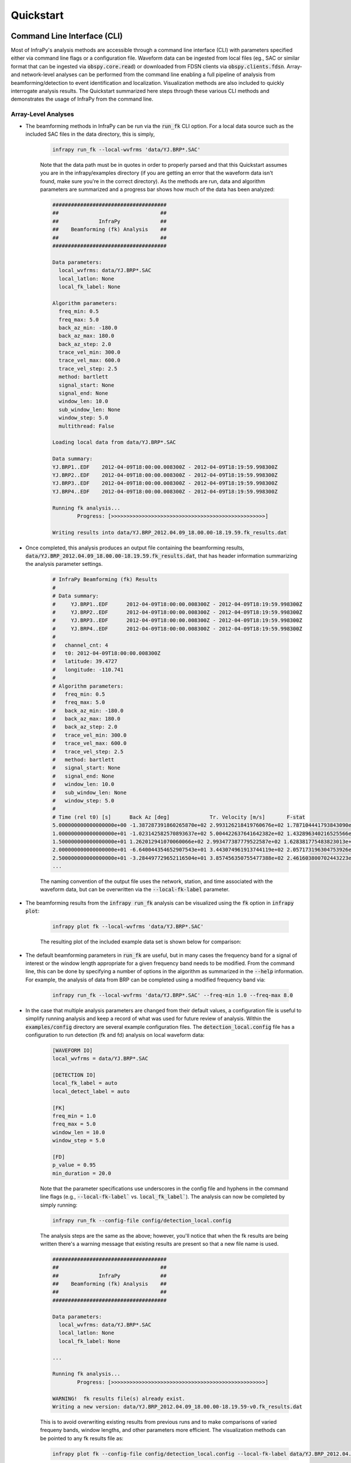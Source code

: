 .. _quickstart:

=====================================
Quickstart
=====================================

****************************
Command Line Interface (CLI) 
****************************

Most of InfraPy's analysis methods are accessible through a command line interface (CLI) with parameters specified either via command line flags or a configuration file.  Waveform data can be ingested from local files (eg., SAC or similar format that can be ingested via :code:`obspy.core.read`) or downloaded from FDSN clients via :code:`obspy.clients.fdsn`.  Array- and network-level analyses can be performed from the command line enabling a full pipeline of analysis from beamforming/detection to event identification and localization.  Visualization methods are also included to quickly interrogate analysis results.  The Quickstart summarized here steps through these various CLI methods and demonstrates the usage of InfraPy from the command line.

--------------------
Array-Level Analyses
--------------------

- The beamforming methods in InfraPy can be run via the :code:`run_fk` CLI option.  For a local data source such as the included SAC files in the data directory, this is simply,

    .. code-block:: bash

        infrapy run_fk --local-wvfrms 'data/YJ.BRP*.SAC'

    Note that the data path must be in quotes in order to properly parsed and that this Quickstart assumes you are in the infrapy/examples directory (if you are getting an error that the waveform data isn't found, make sure you're in the correct directory).  As the methods are run, data and algorithm parameters are summarized and a progress bar shows how much of the data has been analyzed:

    .. code-block:: none

        #####################################
        ##                                 ##
        ##             InfraPy             ##
        ##    Beamforming (fk) Analysis    ##
        ##                                 ##
        #####################################

        Data parameters:
          local_wvfrms: data/YJ.BRP*.SAC
          local_latlon: None
          local_fk_label: None

        Algorithm parameters:
          freq_min: 0.5
          freq_max: 5.0
          back_az_min: -180.0
          back_az_max: 180.0
          back_az_step: 2.0
          trace_vel_min: 300.0
          trace_vel_max: 600.0
          trace_vel_step: 2.5
          method: bartlett
          signal_start: None
          signal_end: None
          window_len: 10.0
          sub_window_len: None
          window_step: 5.0
          multithread: False

        Loading local data from data/YJ.BRP*.SAC

        Data summary:
        YJ.BRP1..EDF	2012-04-09T18:00:00.008300Z - 2012-04-09T18:19:59.998300Z
        YJ.BRP2..EDF	2012-04-09T18:00:00.008300Z - 2012-04-09T18:19:59.998300Z
        YJ.BRP3..EDF	2012-04-09T18:00:00.008300Z - 2012-04-09T18:19:59.998300Z
        YJ.BRP4..EDF	2012-04-09T18:00:00.008300Z - 2012-04-09T18:19:59.998300Z

        Running fk analysis...
	        Progress: [>>>>>>>>>>>>>>>>>>>>>>>>>>>>>>>>>>>>>>>>>>>>>>>>>>]

        Writing results into data/YJ.BRP_2012.04.09_18.00.00-18.19.59.fk_results.dat

- Once completed, this analysis produces an output file containing the beamforming results, :code:`data/YJ.BRP_2012.04.09_18.00.00-18.19.59.fk_results.dat`, that has header information summarizing the analysis parameter settings.

    .. code-block:: none 

        # InfraPy Beamforming (fk) Results
        # 
        # Data summary:
        #     YJ.BRP1..EDF	2012-04-09T18:00:00.008300Z - 2012-04-09T18:19:59.998300Z
        #     YJ.BRP2..EDF	2012-04-09T18:00:00.008300Z - 2012-04-09T18:19:59.998300Z
        #     YJ.BRP3..EDF	2012-04-09T18:00:00.008300Z - 2012-04-09T18:19:59.998300Z
        #     YJ.BRP4..EDF	2012-04-09T18:00:00.008300Z - 2012-04-09T18:19:59.998300Z
        # 
        #   channel_cnt: 4
        #   t0: 2012-04-09T18:00:00.008300Z
        #   latitude: 39.4727
        #   longitude: -110.741
        # 
        # Algorithm parameters:
        #   freq_min: 0.5
        #   freq_max: 5.0
        #   back_az_min: -180.0
        #   back_az_max: 180.0
        #   back_az_step: 2.0
        #   trace_vel_min: 300.0
        #   trace_vel_max: 600.0
        #   trace_vel_step: 2.5
        #   method: bartlett
        #   signal_start: None
        #   signal_end: None
        #   window_len: 10.0
        #   sub_window_len: None
        #   window_step: 5.0
        # 
        # Time (rel t0) [s]      Back Az [deg]	           Tr. Velocity [m/s]       F-stat
        5.000000000000000000e+00 -1.387287391860265870e+02 2.993126218419760676e+02 1.787104441793843090e+00
        1.000000000000000000e+01 -1.023142582570893637e+02 5.004422637641642382e+02 1.432896340216525566e+00
        1.500000000000000000e+01 1.262012941070060066e+02 2.993477387779522587e+02 1.628381775483823013e+00
        2.000000000000000000e+01 -6.640044354652907543e+01 3.443074961913744119e+02 2.057173196304753926e+00
        2.500000000000000000e+01 -3.284497729652116504e+01 3.857456350755477388e+02 2.461603800702443223e+00
        ...


    The naming convention of the output file uses the network, station, and time associated with the waveform data, but can be overwritten via the :code:`--local-fk-label` parameter.

- The beamforming results from the :code:`infrapy run_fk` analysis can be visualized using the :code:`fk` option in :code:`infrapy plot`:

    .. code-block:: bash

        infrapy plot fk --local-wvfrms 'data/YJ.BRP*.SAC'

    The resulting plot of the included example data set is shown below for comparison:

    .. image:: _static/_images/plot_fk.png
        :width: 1200px
        :align: center

- The default beamforming parameters in :code:`run_fk` are useful, but in many cases the frequency band for a signal of interest or the window length appropriate for a given frequency band needs to be modified.  From the command line, this can be done by specifying a number of options in the algorithm as summarized in the :code:`--help` information.  For example, the analysis of data from BRP can be completed using a modified frequency band via:

    .. code-block:: bash

        infrapy run_fk --local-wvfrms 'data/YJ.BRP*.SAC' --freq-min 1.0 --freq-max 8.0

- In the case that multiple analysis parameters are changed from their default values, a configuration file is useful to simplify running analysis and keep a record of what was used for future review of analysis.  Within the :code:`examples/config` directory are several example configuration files.  The :code:`detection_local.config` file has a configuration to run detection (fk and fd) analysis on local waveform data:

    .. code-block:: none

        [WAVEFORM IO]
        local_wvfrms = data/YJ.BRP*.SAC

        [DETECTION IO]
        local_fk_label = auto 
        local_detect_label = auto

        [FK]
        freq_min = 1.0
        freq_max = 5.0
        window_len = 10.0
        window_step = 5.0

        [FD]
        p_value = 0.95
        min_duration = 20.0

    Note that the parameter specifications use underscores in the config file and hyphens in the command line flags (e.g., :code:`--local-fk-label`` vs. :code:`local_fk_label``).  The analysis can now be completed by simply running:

    .. code-block:: bash

        infrapy run_fk --config-file config/detection_local.config

    The analysis steps are the same as the above; however, you'll notice that when the fk results are being written there's a warning message that existing results are present so that a new file name is used.  

    .. code-block:: none

        #####################################
        ##                                 ##
        ##             InfraPy             ##
        ##    Beamforming (fk) Analysis    ##
        ##                                 ##
        #####################################

        Data parameters:
          local_wvfrms: data/YJ.BRP*.SAC
          local_latlon: None
          local_fk_label: None

        ...

        Running fk analysis...
	        Progress: [>>>>>>>>>>>>>>>>>>>>>>>>>>>>>>>>>>>>>>>>>>>>>>>>>>]

        WARNING!  fk results file(s) already exist.
        Writing a new version: data/YJ.BRP_2012.04.09_18.00.00-18.19.59-v0.fk_results.dat

    This is to avoid overwriting existing results from previous runs and to make comparisons of varied frequeny bands, window lengths, and other parameters more efficient.  The visualization methods can be pointed to any fk results file as: 
    
    .. code-block:: bash
        
        infrapy plot fk --config-file config/detection_local.config --local-fk-label data/YJ.BRP_2012.04.09_18.00.00-18.19.59-v0

    When using a config file for analysis, any additional parameters set on the command line will overwrite the values from the config file.  For example, to run the analysis with a maximum frequency of 10 Hz instead of 5 Hz, one can simply run:

    .. code-block:: bash

        infrapy run_fk --config-file BRP_analysis.config --freq-max 10

    If a parameter is not included in a config file or via the command line, a default value is used and can be found in the output at the time of the analysis or in the output file header.

- From the beamforming results, detection analysis can be conducted via the :code:`run_fd` method.  This analysis requires the fk output label and can use a custom detection label or automatically re-use the fk label if none is specified.

    .. code-block:: bash

        infrapy run_fd --config-file config/detection_local.config --local-fk-label data/YJ.BRP_2012.04.09_18.00.00-18.19.59

    Similarly to the :code:`run_fk` methods, parameter summaries are provided; however, because this analysis is relatively quick there is no progress bar:

    .. code-block:: none

        #####################################
        ##                                 ##
        ##             InfraPy             ##
        ##     Detection (fd) Analysis     ##
        ##                                 ##
        #####################################

        Data parameters:
          local_fk_label: data/YJ.BRP_2012.04.09_18.00.00-18.19.59
          local_detect_label: data/YJ.BRP_2012.04.09_18.00.00-18.19.59

        Algorithm parameters:
          window_len: 3600.0
          p_value: 0.95
          min_duration: 20.0
          back_az_width: 15.0
          fixed_thresh: None
          thresh_ceil: None
          return_thresh: False
          merge_dets: False

        Running fd...
        Writing detections to data/YJ.BRP_2012.04.09_18.00.00-18.19.59.dets.json

    As noted in the output, a new file named :code:`BRP_analysis.dets.json` is created containing all of the detections identified in the fk results.  This file contains the information summarizing each detection in a format that can be ingested for further CLI analysis and can also be loaded into the :ref:`infraview` GUI.  The first detection from this analysis of the included BRP data is shown below:

    .. code-block:: none

        [
            {
                "Name": "",
                "Time (UTC)": "2012-04-09T18:07:05.008300",
                "F Stat.": 30.5537,
                "Trace Vel. (m/s)": 371.52,
                "Back Azimuth": -41.77,
                "Latitude": 39.4727,
                "Longitude": -110.741,
                "Elevation (m)": null,
                "Start": 0.0,
                "End": 5.0,
                "Freq Range": [
                    0.5,
                    5.0
                ],
                "Array Dim.": 4,
                "Method": "",
                "Event": "",
                "Note": "InfraPy CLI detection"
                "Network": "YJ"
                "Station": "BRP"
            },...


- Once detections are identified in the data record, they can be visualized similarly to the :code:`plot fk` option via :code:`plot fd`.

    .. code-block:: bash

        infrapy plot fd --local-wvfrms 'data/YJ.BRP*.SAC' --freq-min 1.0 --freq-max 8.0

    This plot has the same format as the above :code:`plot fk` output, but now includes shaded boxes denoting where detections were identified in the analysis.  The frequency values specified here are applied as a bandpass filter on the waveform data in the visualization.

    .. image:: _static/_images/plot_fd.png
        :width: 1200px
        :align: center

- In some cases, the parameters in the detection analysis are modified without changing the beamforming configuration and the :code:`run_fd` is useful in such scenarios.  However, most of the time, the beamforming and detection analysis are run together.  This can be accomplished in the InfraPy CLI via the :code:`run_fkd` option.  

    .. code-block:: bash
    
        infrapy run_fkd --config-file BRP_analysis.config

    This option essentially combines the :code:`run_fk` and :code:`run_fd` options into a single analysis run.

- In addition to analysis of local data, InfraPy's use of :code:`obspy.clients.fdsn` methods enables analysis of data available on IRIS and similar FDSNs.  Instead of specifying local waveform files, this requires defining the FDSN (e.g., IRIS, USGS) as well as the network, station, channel, and location information of the array.  Lastly, the start and end time are also needed to identify the segment of data to download for analysis.  This information can be entered on the command line, but it's easier to simply write up a config file in most cases (recall that individual parameters can be overwritten on the command line, so the station or start/end times can be modified as needed).  An example analysis from the IMS I53US array can be specified as:

    .. code-block:: none

        [WAVEFORM IO]
        fdsn = IRIS
        network = IM
        station = I53*
        location = *
        channel = *DF
        starttime = 2018-12-19T01:00:00
        endtime = 2018-12-19T03:00:00

        [DETECTION IO]
        local_fk_label = I53US_analysis
        local_detect_label = I53US_analysis

    Although not currently included in the CLI methods, an FDSN station browser is available in the :ref:`infraview` GUI to search for available data given a reference location, radius, and time bounds.

- Analysis of data from a local database is also available through the InfraPy CLI, and is covered in a separate tutorial on :ref:`pisces`.

----------------------
Network-Level Analyses
----------------------

- Once fk and fd analysis are run and detections are identified across a network of infrasound arrays, event identification and localization can be completed.  The detection set used in the Blom et al. (2020) evaluation of a pair-based, joint-likelihood association algorithm are included as an example to demonstrate these analysis steps.  Detection files are in the examples/data/Blom_etal_2020/ directory and contain detections on each of 4 regional array in the western US (see the manuscript for a full discussion of the generation of this synthetic data set).  Analysis of these detections and identification of events can be completed by running:

    .. code-block:: bash
    
        infrapy run_assoc --local-detect-label 'data/Blom_etal2020_GJI/*' --local-event-label GJI_example

    Note that once again quotes are needed to define multiple files for ingestion.  This analysis can be on the slow side, so it's recommended to add on a :code:`--cpu-cnt` option and multithread the computation of the joint-likelihood values.  The analysis results will be summarized to the screen,

    .. code-block:: none

        #####################################
        ##                                 ##
        ##             InfraPy             ##
        ##       Association Analysis      ##
        ##                                 ##
        #####################################

        Data summary:
          local_detect_label: data/Blom_etal2020_GJI/*
          local_event_label: example
          starttime: None
          endtime: None

        Parameter summary:
          back_az_width: 10.0
          range_max: 2000.0
          resolution: 180
          distance_matrix_max: 8.0
          cluster_linkage: weighted
          cluster_threshold: 5.0
          trimming_threshold: 3.8

        Loading detections from files:
        	data/Blom_etal2020_GJI/NVIAR.dets.json
        	data/Blom_etal2020_GJI/I57US.dets.json
        	data/Blom_etal2020_GJI/DLIAR.dets.json
        	data/Blom_etal2020_GJI/PDIAR.dets.json

        Running event identification for: 2010-01-01T09:35:59.773Z - 2010-01-01T13:23:14.773Z
        	Computing joint-likelihoods...
		        Progress: 	[>>>>>>>>>>>>>>>>>>>>>>>>>>>>>>>>>>>>>>>>>>>>>>>>>>]
        	Clustering detections into events...
        	Trimming poor linkages and repeating clustering analysis...

        Running event identification for: 2010-01-01T10:51:44.773Z - 2010-01-01T14:38:59.773Z
        	Computing joint-likelihoods...
        		Progress: 	[>>>>>>>>>>>>>>>>>>>>>>>>>>>>>>>>>>>>>>>>>>>>>>>>>>]
	        Clustering detections into events...
        	Trimming poor linkages and repeating clustering analysis...

        Running event identification for: 2010-01-01T12:07:29.773Z - 2010-01-01T15:54:44.773Z
        	Computing joint-likelihoods...
        		Progress: 	[>>>>>>>>>>>>>>>>>>>>>>>>>>>>>>>>>>>>>>>>>>>>>>>>>>]
        	Clustering detections into events...
        	Trimming poor linkages and repeating clustering analysis...

        Running event identification for: 2010-01-01T13:23:14.773Z - 2010-01-01T17:10:29.773Z
        	Computing joint-likelihoods...
		        Progress: 	[>>>>>>>>>>>>>>>>>>>>>>>>>>>>>>>>>>>>>>>>>>>>>>>>>>]
        	Clustering detections into events...
	        Trimming poor linkages and repeating clustering analysis...

        Cleaning up and merging clusters...

    The analysis breaks the detection list into segments defined by the maximum propagation distance allows in order to avoid including detections in one analysis that will not be associated with others due to differences in detection times and typical infrasonic propagation velocities.  For each event identified in the analysis, a new .dets.json file is written that includes the subset of the original detections that have been identified as originating from a common event.  The naming convention of these files is :code:`local_event_label_ev-#.dets.json` and the example analysis here should have identified 3 events.

- Detection sets can be visualized on a map using the :code:`plot dets` option.  This is useful in determining a useful maximum range for event identification and localization analysis.  For the above analysis of the Blom et al. (2020) synthetic data set, the full data set can be visualized with,

    .. code-block:: bash
    
        infrapy plot dets --local-detect-label 'data/Blom_etal2020_GJI/*'

    .. image:: _static/_images/plot_dets1.png
        :width: 1200px
        :align: center

    This result is rather busy, but plotting each individual event's detections shows that the association algorithm correctly identified the events,

    .. code-block:: bash

        infrapy plot dets --local-detect-label 'GJI_example-ev0.dets.json'  --range-max 1000

    .. image:: _static/_images/plot_dets2.png
        :width: 1200px
        :align: center


- Once an event has been identified, the detections can be analyzed using the Bayesian Infrasonic Source Localization (BISL) methods as discussed in Blom et al. (2015).  This requires specifying the detection list file as well as an output location file label,

    .. code-block:: bash

        infrapy run_loc --local-detect-label GJI_example-ev0  --local-loc-label GJI_example-ev0

    The analysis steps are updated as localization is performed and the resulting location and origin time information is printed to screen as well as written into an output file (the output file for InfraPy's localization is also a .json format file, but it's naming convention uses ".loc.json" to distinguish it from a ".dets.json" detection file)

    .. code-block:: none

        #####################################
        ##                                 ##
        ##             InfraPy             ##
        ##      Localization Analysis      ##
        ##                                 ##
        #####################################

        Data summary:
          local_event_label: example1-ev0
          local_loc_label: example1-ev0

        Parameter summary:
          back_az_width: 10.0
          range_max: 2000.0
          resolution: 180
          src_est: None
          pgm_file: None

        Loading detections from file: example1-ev0.dets.json

        Running Bayesian Infrasonic Source Localization (BISL) Analysis...
        	Identifying integration region...
        	Computing marginalized spatial PDF...
        	Computing confidence ellipse parameters...
        	Computing marginalized origin time PDF...

        BISL Summary:
        Maximum a posteriori analysis: 
        	Source location: 37.212, -115.283 
        	Source time: 2010-01-01T12:11:16.645000 
        Source location analysis:
	        Latitude (mean and standard deviation): 37.212 +/- 27.882 km. 
        	Longitude (mean and standard deviation): -115.283 +/- 34.18 km.
	        Covariance: -0.41.
        	Area of 95 confidence ellipse: 17938.387 square kilometers
        Source time analysis:
	        Mean and standard deviation: 2010-01-01T12:11:55.838 +/- 100.512 second
	        Exact 90% confidence bounds: [2010-01-01T12:09:12.885, 2010-01-01T12:14:46.185]

        Writing localization result into GJI_example-ev0.loc.json

- The localization result can be visualized in a number of ways.  Firstly, the detecting arrays and location estimate can be plotted on map using,

    .. code-block:: bash

        infrapy plot loc --local-detect-label GJI_example-ev0 --local-loc-label GJI_example-ev0 --range-max 1200.0

    .. image:: _static/_images/plot_loc1.png
        :width: 1200px
        :align: center

    For visualization of the source region in more detail, the :code:`--zoom` option can be set to true and the map zooms in to show only the estimated source region.

    .. code-block:: bash

        infrapy plot loc --local-detect-label GJI_example-ev0 --local-loc-label GJI_example-ev0 --zoom true

    .. image:: _static/_images/plot_loc2.png
        :width: 900px
        :align: center

    Lastly, the origin time is estimated as part of the BISL analysis and can be visualized as,

    .. code-block:: bash

        infrapy plot origin-time --local-loc-label GJI_example-ev0 


    .. image:: _static/_images/plot_origin_time.png
        :width: 1200px
        :align: center

*************************************
Scripting and Notebook-Based Analysis 
*************************************

- In addition to the command line interface methods for infrapy, the analysis algorithms can be imported directly into user Python scripts or notebooks for custom applications.  Example import and usage scripts are included in the examples/ directory and will be detailed below for this somewhat more advanced usage.  The example scripts are summarized in the below table.

+-------------------------+-----------------------------------------------------------+
| example_fkd.py          | Run beamforming and detection analysis on an Obspy stream |
+-------------------------+-----------------------------------------------------------+
| example_assoc.py        | Run event identification methods on a list of detections  |
+-------------------------+-----------------------------------------------------------+
| example_bisl.py         | Run localization methods on a list of detections          |
+-------------------------+-----------------------------------------------------------+
| example_yield.py        | Run spectral yield estimation methods                     |
+-------------------------+-----------------------------------------------------------+

- The beamforming and detection analysis can be imported from the :code:`infrapy.detection.beamforming_new` library.  Beamforming analysis includes setting up an ObsPy stream, converting it to an array data instance, and then scanning through with a defined analysis window.

    .. code-block:: python

        import numpy as np

        from obspy.core import read
        from infrapy.detection import beamforming_new

        if __name__ == '__main__':

            # ######################### #
            #     Define Parameters     #
            # ######################### #
            sac_glob = "data/YJ.BRP*.SAC"

            freq_min, freq_max = 0.5, 2.5
            fk_win_len, window_step = 10.0, 2.5
            sig_start, sig_end = 600, 800

            back_az_vals = np.arange(-180.0, 180.0, 2.0)
            trc_vel_vals = np.arange(300.0, 600.0, 2.5)

            # ######################### #
            #        Run Methods        #
            # ######################### #

            # Read data and convert to array format
            x, t, t0, geom = beamforming_new.stream_to_array_data(read(sac_glob))
            M, N = x.shape

            # Define slowness and delays
            slowness = beamforming_new.build_slowness(back_az_vals, trc_vel_vals)
            delays = beamforming_new.compute_delays(geom, slowness)

            # Run beamforming in each window and find best beam info
            times, beam_results = [],[]
            for window_start in np.arange(sig_start, sig_end, window_step):
                if window_start + fk_win_len > sig_end:
                    break

                X, S, f = beamforming_new.fft_array_data(x, t, window=[window_start, window_start + fk_win_len])
                beam_power = beamforming_new.run(X, S, f, geom, delays, [freq_min, freq_max])
                peaks = beamforming_new.find_peaks(beam_power, back_az_vals, trc_vel_vals)
                
                times = times + [[t0 + np.timedelta64(int(window_start), 's')]]
                beam_results = beam_results + [[peaks[0][0], peaks[0][1], peaks[0][2] / (1.0 - peaks[0][2]) * (x.shape[0] - 1)]]

            times = np.array(times)[:, 0]
            beam_results = np.array(beam_results)

    Detection analysis is then completed by scanning back through the beamforming results and can be appended to the end of the above beamforming analysis as it requires the times and beam_results information computed there.

    .. code-block:: python

            fd_win_len = 60 * 5
            det_thresh = 0.99

            min_seq = 5
            back_az_lim = 10

            TB_prod = (freq_max - freq_min) * fk_window_len
            dets = beamforming_new.detect_signals(times, beam_results, fd_win_len, TB_prod, M, min_seq=min_seq, back_az_lim=back_az_lim)

            for det in dets:
                print("Detection time:", det[0], '\t', "Rel. detection onset:", det[1], '\t',"Rel. detection end:", det[2], '\t',end=' ')
                print("Back azimuth:", np.round(det[3], 2), '\t', "Trace velocity:", np.round(det[4], 2), '\t', "F-stat:", np.round(det[5], 2), '\t', "Array dim:", M)


-  The association methods require ingesting a detection list and defining a clustering threshold for the hierarchical linkage cut off.  The likelihood methods include a function to read in a .json format file as output in the CLI detection analysis.

    .. code-block:: python

        from infrapy.association import hjl
        from infrapy.utils import data_io

        if __name__ == '__main__':
            det_list = data_io.json_to_detection_list('data/example1.dets.json')
            clustering_threshold = 5.0

            labels, dists = hjl.run(det_list, clustering_threshold)

            clusters, qualities = hjl.summarize_clusters(labels, dists)
            for n in range(len(clusters)):
                print("Cluster:", clusters[n], '\t', "Cluster Quality:", 10.0**(-qualities[n]))


- Similar to the association methods, localization requires just a detection set from an event:

    .. code-block:: python

        from infrapy.location import bisl
        from infrapy.utils import data_io

        if __name__ == '__main__':
            det_list = data_io.json_to_detection_list('data/example2.dets.json')

            result,pdf = bisl.run(det_list)
            print(bisl.summarize(result))

- Yield estimation analysis is not currently available through the CLI due to the more complicated nature of the ingested data (requiring waveform data across multiple detecting arrays as well as transmission loss models for the region).  The example yield estimation provided shows how to set up the analysis and estimate yield for an above-ground explosion.  Analysis parameters include the detection file for the event, waveform data location, and strings to ingest each array's data.

    .. code-block:: python

        from obspy.core import read

        import numpy as np

        import matplotlib.pyplot as plt 

        from infrapy.utils import data_io
        from infrapy.propagation import infrasound

        from infrapy.characterization import spye

        if __name__ == '__main__':
            # ######################### #
            #     Define Parameters     #
            # ######################### #

            det_file = "data/HRR-5.dets.json"
            data_path = "../infrapy-data/hrr-5/"
            data_ids = ["W220/HR5.W220*.sac", "W240/HR5.W240*.sac", 
                        "W340/HR5.W340*.sac", "W420/HR5.W420*.sac", "W460/HR5.W460*.sac"]

    The analysis parameters include a noise option ("pre" or "post" detection window), a window buffer factor that extends the sample window beyond the detection window, a source location, frequency band, yield range, and reference distance from the source at which to compute the source spectral estimate.  If a ground truth yield is known it can be specified and the frequency-yield resolution of the grid can be specified.

    .. code-block:: python

            ns_opt = "post"
            win_buffer = 0.2
    
            src_loc = np.array([33.5377, -106.333961])
            freq_band = np.array([0.25, 2.0])
            yld_rng = np.array([1.0e3, 1000.0e3])
            ref_rng = 1.0

            grnd_truth=None
            resol = 200

    The detection list and waveform files are ingested and spectral amplitudes are computed,

    .. code-block:: python

            # ############################# #
            #     Define the detections     #
            #          and spectra          #
            # ############################# #
            det_list = data_io.json_to_detection_list(det_file)
            st_list = [0] * len(det_list)
            for j in range(len(st_list)):
                st_list[j] = read(data_path + data_ids[j] )
            smn_specs = spye.extract_spectra(det_list, st_list, 
                                    win_buffer=win_buffer, ns_opt=ns_opt)
    

    The transmission loss model models are defined and loaded,

    .. code-block:: python
        
        .
            # ######################### #
            #     Load TLoss Models     #
            # ######################### #
            tloss_f_min, tloss_f_max, tloss_f_cnt = 0.025, 2.5, 25

            models = [0] * 2
            models[0] = list(np.logspace(np.log10(tloss_f_min), 
                                np.log10(tloss_f_max), tloss_f_cnt))
            models[1] = [0] * tloss_f_cnt
            for n in range(tloss_f_cnt):
                models[1][n] = infrasound.TLossModel()
                models[1][n].load("../infrapy/propagation/priors/tloss/2007_08-" + "%.3f" % models[0][n] + "Hz.pri")

    Finally, analysis can be performed, and results printed and visualized,

    .. code-block:: python

            # ######################## #
            #         Run Yield        #
            #    Estimation Methods    #
            # ######################## #
            yld_vals, yld_pdf, conf_bnds = spye.run(det_list, smn_specs, src_loc, freq_band, models, 
                                                    yld_rng=yld_rng, ref_src_rng=ref_rng, resol=resol)

            print('\nResults:')
            print('\t' + "Maximum a Posteriori Yield:", yld_vals[np.argmax(yld_pdf)])
            print('\t' + "68% Confidence Bounds:", conf_bnds[0])
            print('\t' + "95% Confidence Bounds:", conf_bnds[1])

            plt.semilogx(yld_vals, yld_pdf)
            plt.fill_between(yld_vals, yld_pdf, where=np.logical_and(conf_bnds[0][0] <= yld_vals, yld_vals <= conf_bnds[0][1]), color='g', alpha=0.25)
            plt.fill_between(yld_vals, yld_pdf, where=np.logical_and(conf_bnds[1][0] <= yld_vals, yld_vals <= conf_bnds[1][1]), color='g', alpha=0.25)

            plt.show(block=False)
            plt.pause(5.0)
            plt.close()
